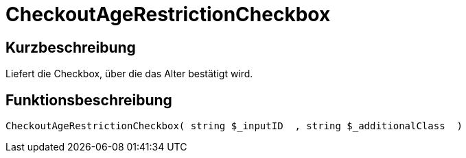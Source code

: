 = CheckoutAgeRestrictionCheckbox
:lang: de
// include::{includedir}/_header.adoc[]
:keywords: CheckoutAgeRestrictionCheckbox
:position: 173

//  auto generated content Thu, 06 Jul 2017 00:08:53 +0200
== Kurzbeschreibung

Liefert die Checkbox, über die das Alter bestätigt wird.

== Funktionsbeschreibung

[source,plenty]
----

CheckoutAgeRestrictionCheckbox( string $_inputID  , string $_additionalClass  )

----

